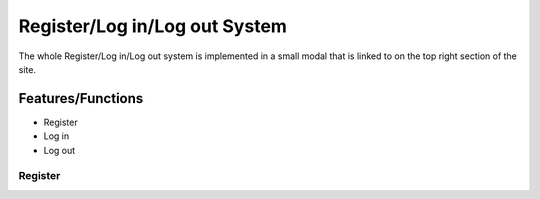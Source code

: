 Register/Log in/Log out System
==============================

The whole Register/Log in/Log out system is implemented in a small modal
that is linked to on the top right section of the site.

Features/Functions
------------------

- Register
- Log in
- Log out

Register
~~~~~~~~


